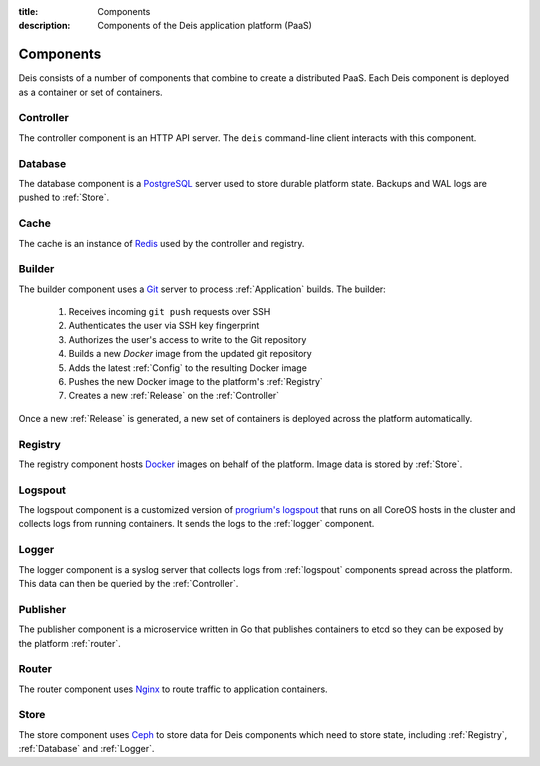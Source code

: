 :title: Components
:description: Components of the Deis application platform (PaaS)

.. _components:

Components
==========

Deis consists of a number of components that combine to create a distributed PaaS.
Each Deis component is deployed as a container or set of containers.

.. _comp_controller:

Controller
----------
The controller component is an HTTP API server.
The ``deis`` command-line client interacts with this component.

.. _database:

Database
--------
The database component is a `PostgreSQL`_ server used to store durable
platform state. Backups and WAL logs are pushed to :ref:`Store`.

.. _cache:

Cache
-----
The cache is an instance of `Redis`_ used by the controller
and registry.

.. _builder:

Builder
-------
The builder component uses a `Git`_ server to process
:ref:`Application` builds. The builder:

 #. Receives incoming ``git push`` requests over SSH
 #. Authenticates the user via SSH key fingerprint
 #. Authorizes the user's access to write to the Git repository
 #. Builds a new `Docker` image from the updated git repository
 #. Adds the latest :ref:`Config` to the resulting Docker image
 #. Pushes the new Docker image to the platform's :ref:`Registry`
 #. Creates a new :ref:`Release` on the :ref:`Controller`

Once a new :ref:`Release` is generated, a new set of containers
is deployed across the platform automatically.

.. _registry:

Registry
--------
The registry component hosts `Docker`_ images on behalf of the platform.
Image data is stored by :ref:`Store`.

.. _logspout:

Logspout
--------
The logspout component is a customized version of `progrium's logspout`_ that runs
on all CoreOS hosts in the cluster and collects logs from running containers.
It sends the logs to the :ref:`logger` component.

.. _logger:

Logger
------
The logger component is a syslog server that collects logs from :ref:`logspout`
components spread across the platform.
This data can then be queried by the :ref:`Controller`.

.. _publisher:

Publisher
---------
The publisher component is a microservice written in Go that publishes
containers to etcd so they can be exposed by the platform :ref:`router`.

.. _router:

Router
------
The router component uses `Nginx`_ to route traffic to application containers.

.. _store:

Store
------
The store component uses `Ceph`_ to store data for Deis components
which need to store state, including :ref:`Registry`, :ref:`Database`
and :ref:`Logger`.

.. _`Amazon S3`: http://aws.amazon.com/s3/
.. _`Celery`: http://www.celeryproject.org/
.. _`Ceph`: http://ceph.com
.. _`Docker`: http://docker.io/
.. _`etcd`: https://github.com/coreos/etcd
.. _`Git`: http://git-scm.com/
.. _`Nginx`: http://nginx.org/
.. _`OpenStack Storage`: http://www.openstack.org/software/openstack-storage/
.. _`PostgreSQL`: http://www.postgresql.org/
.. _`progrium's logspout`: https://github.com/progrium/logspout
.. _`Redis`: http://redis.io/
